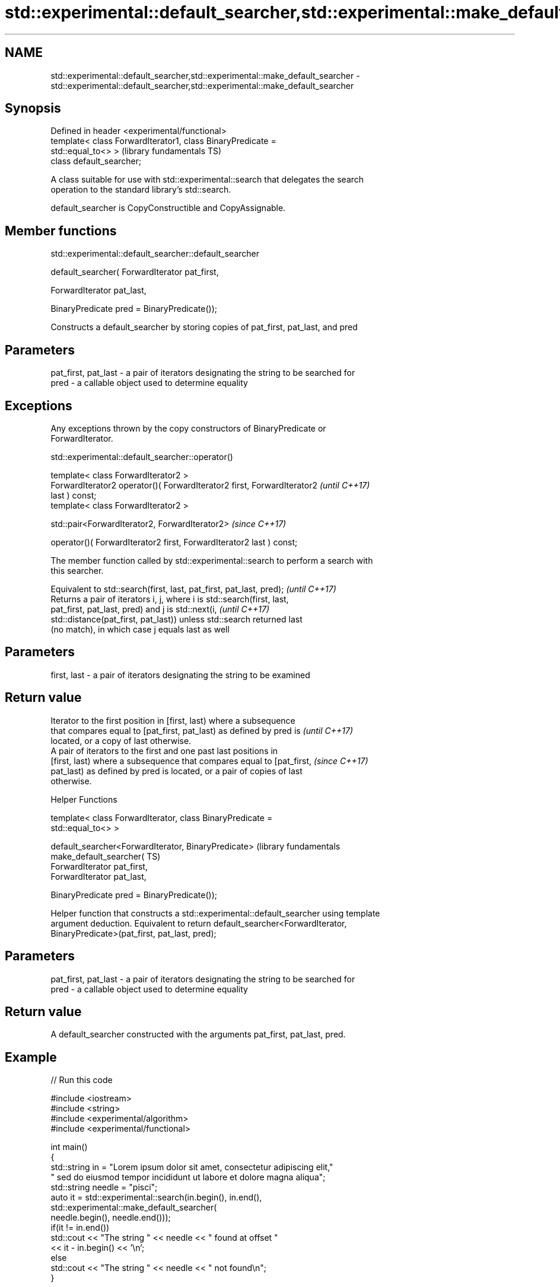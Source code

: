 .TH std::experimental::default_searcher,std::experimental::make_default_searcher 3 "2019.08.27" "http://cppreference.com" "C++ Standard Libary"
.SH NAME
std::experimental::default_searcher,std::experimental::make_default_searcher \- std::experimental::default_searcher,std::experimental::make_default_searcher

.SH Synopsis
   Defined in header <experimental/functional>
   template< class ForwardIterator1, class BinaryPredicate =
   std::equal_to<> >                                          (library fundamentals TS)
   class default_searcher;

   A class suitable for use with std::experimental::search that delegates the search
   operation to the standard library's std::search.

   default_searcher is CopyConstructible and CopyAssignable.

.SH Member functions

std::experimental::default_searcher::default_searcher

   default_searcher( ForwardIterator pat_first,

   ForwardIterator pat_last,

   BinaryPredicate pred = BinaryPredicate());

   Constructs a default_searcher by storing copies of pat_first, pat_last, and pred

.SH Parameters

   pat_first, pat_last - a pair of iterators designating the string to be searched for
   pred                - a callable object used to determine equality

.SH Exceptions

   Any exceptions thrown by the copy constructors of BinaryPredicate or
   ForwardIterator.

std::experimental::default_searcher::operator()

   template< class ForwardIterator2 >
   ForwardIterator2 operator()( ForwardIterator2 first, ForwardIterator2  \fI(until C++17)\fP
   last ) const;
   template< class ForwardIterator2 >

   std::pair<ForwardIterator2, ForwardIterator2>                          \fI(since C++17)\fP

   operator()( ForwardIterator2 first, ForwardIterator2 last ) const;

   The member function called by std::experimental::search to perform a search with
   this searcher.

   Equivalent to std::search(first, last, pat_first, pat_last, pred);     \fI(until C++17)\fP
   Returns a pair of iterators i, j, where i is std::search(first, last,
   pat_first, pat_last, pred) and j is std::next(i,                       \fI(until C++17)\fP
   std::distance(pat_first, pat_last)) unless std::search returned last
   (no match), in which case j equals last as well

.SH Parameters

   first, last - a pair of iterators designating the string to be examined

.SH Return value

   Iterator to the first position in [first, last) where a subsequence
   that compares equal to [pat_first, pat_last) as defined by pred is     \fI(until C++17)\fP
   located, or a copy of last otherwise.
   A pair of iterators to the first and one past last positions in
   [first, last) where a subsequence that compares equal to [pat_first,   \fI(since C++17)\fP
   pat_last) as defined by pred is located, or a pair of copies of last
   otherwise.

  Helper Functions

   template< class ForwardIterator, class BinaryPredicate =
   std::equal_to<> >

   default_searcher<ForwardIterator, BinaryPredicate>             (library fundamentals
   make_default_searcher(                                         TS)
   ForwardIterator pat_first,
   ForwardIterator pat_last,

   BinaryPredicate pred = BinaryPredicate());

   Helper function that constructs a std::experimental::default_searcher using template
   argument deduction. Equivalent to return default_searcher<ForwardIterator,
   BinaryPredicate>(pat_first, pat_last, pred);

.SH Parameters

   pat_first, pat_last - a pair of iterators designating the string to be searched for
   pred                - a callable object used to determine equality

.SH Return value

   A default_searcher constructed with the arguments pat_first, pat_last, pred.

.SH Example

   
// Run this code

 #include <iostream>
 #include <string>
 #include <experimental/algorithm>
 #include <experimental/functional>

 int main()
 {
     std::string in = "Lorem ipsum dolor sit amet, consectetur adipiscing elit,"
                      " sed do eiusmod tempor incididunt ut labore et dolore magna aliqua";
     std::string needle = "pisci";
     auto it = std::experimental::search(in.begin(), in.end(),
                    std::experimental::make_default_searcher(
                        needle.begin(), needle.end()));
     if(it != in.end())
         std::cout << "The string " << needle << " found at offset "
                   << it - in.begin() << '\\n';
     else
         std::cout << "The string " << needle << " not found\\n";
 }

.SH Output:

 The string pisci found at offset 43

.SH See also

   search searches for a range of elements
          \fI(function template)\fP
